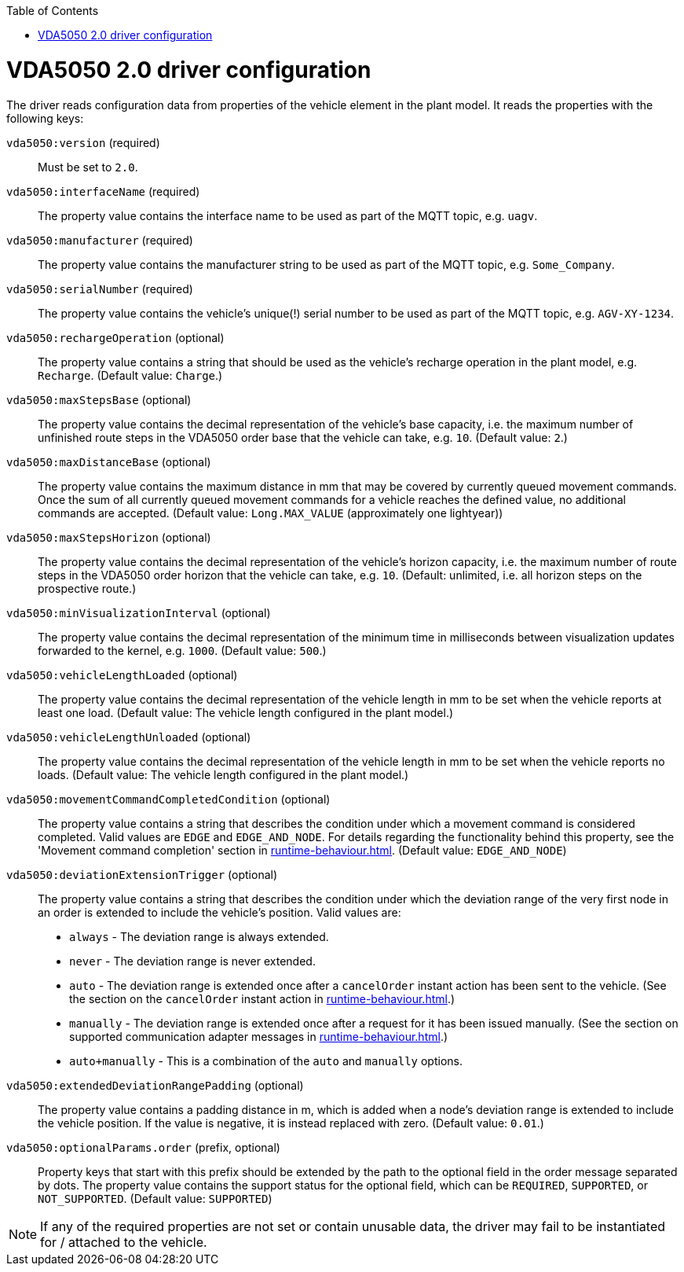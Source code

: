 // SPDX-FileCopyrightText: The openTCS Authors
// SPDX-License-Identifier: CC-BY-4.0

:doctype: book
:toc: macro
:toclevels: 6
:sectnums: all
:sectnumlevels: 6
ifdef::env-github[]
:tip-caption: :bulb:
:note-caption: :information_source:
:important-caption: :heavy_exclamation_mark:
:caution-caption: :fire:
:warning-caption: :warning:
endif::[]

toc::[]

= VDA5050 2.0 driver configuration

The driver reads configuration data from properties of the vehicle element in the plant model.
It reads the properties with the following keys:

`vda5050:version` (required)::
Must be set to `2.0`.
`vda5050:interfaceName` (required)::
The property value contains the interface name to be used as part of the MQTT topic, e.g. `uagv`.
`vda5050:manufacturer` (required)::
The property value contains the manufacturer string to be used as part of the MQTT topic, e.g. `Some_Company`.
`vda5050:serialNumber` (required)::
The property value contains the vehicle's unique(!) serial number to be used as part of the MQTT topic, e.g. `AGV-XY-1234`.
`vda5050:rechargeOperation` (optional)::
The property value contains a string that should be used as the vehicle's recharge operation in the plant model, e.g. `Recharge`.
(Default value: `Charge`.)
`vda5050:maxStepsBase` (optional)::
The property value contains the decimal representation of the vehicle's base capacity, i.e. the maximum number of unfinished route steps in the VDA5050 order base that the vehicle can take, e.g. `10`.
(Default value: `2`.)
`vda5050:maxDistanceBase` (optional)::
The property value contains the maximum distance in mm that may be covered by currently queued movement commands.
Once the sum of all currently queued movement commands for a vehicle reaches the defined value, no additional commands are accepted.
(Default value: `Long.MAX_VALUE` (approximately one lightyear))
`vda5050:maxStepsHorizon` (optional)::
The property value contains the decimal representation of the vehicle's horizon capacity, i.e. the maximum number of route steps in the VDA5050 order horizon that the vehicle can take, e.g. `10`.
(Default: unlimited, i.e. all horizon steps on the prospective route.)
`vda5050:minVisualizationInterval` (optional)::
The property value contains the decimal representation of the minimum time in milliseconds between visualization updates forwarded to the kernel, e.g. `1000`.
(Default value: `500`.)
`vda5050:vehicleLengthLoaded` (optional)::
The property value contains the decimal representation of the vehicle length in mm to be set when the vehicle reports at least one load.
(Default value: The vehicle length configured in the plant model.)
`vda5050:vehicleLengthUnloaded` (optional)::
The property value contains the decimal representation of the vehicle length in mm to be set when the vehicle reports no loads.
(Default value: The vehicle length configured in the plant model.)
`vda5050:movementCommandCompletedCondition` (optional)::
The property value contains a string that describes the condition under which a movement command is considered completed.
Valid values are `EDGE` and `EDGE_AND_NODE`.
For details regarding the functionality behind this property, see the 'Movement command completion' section in xref:runtime-behaviour.adoc#movement-command-completion[].
(Default value: `EDGE_AND_NODE`)
`vda5050:deviationExtensionTrigger` (optional)::
The property value contains a string that describes the condition under which the deviation range of the very first node in an order is extended to include the vehicle's position.
Valid values are:
* `always` - The deviation range is always extended.
* `never` - The deviation range is never extended.
* `auto` - The deviation range is extended once after a `cancelOrder` instant action has been sent to the vehicle.
  (See the section on the `cancelOrder` instant action in xref:runtime-behaviour.adoc#instantaction-cancelorder[].)
* `manually` - The deviation range is extended once after a request for it has been issued manually.
  (See the section on supported communication adapter messages in xref:runtime-behaviour.adoc#supported-communication-adapter-messages[].)
* `auto+manually` - This is a combination of the `auto` and `manually` options.
`vda5050:extendedDeviationRangePadding` (optional)::
The property value contains a padding distance in m, which is added when a node's deviation range is extended to include the vehicle position.
If the value is negative, it is instead replaced with zero.
(Default value: `0.01`.)
`vda5050:optionalParams.order` (prefix, optional)::
Property keys that start with this prefix should be extended by the path to the optional field in the order message separated by dots.
The property value contains the support status for the optional field, which can be `REQUIRED`, `SUPPORTED`, or `NOT_SUPPORTED`.
(Default value: `SUPPORTED`)

NOTE: If any of the required properties are not set or contain unusable data, the driver may fail to be instantiated for / attached to the vehicle.
